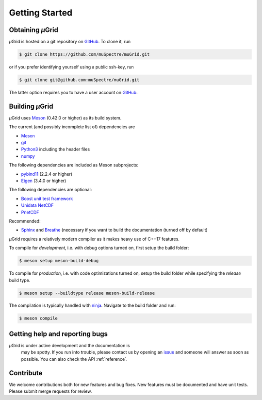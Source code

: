 Getting Started
~~~~~~~~~~~~~~~

Obtaining *µ*\Grid
******************

*µ*\Grid is hosted on a git repository on `GitHub <https://github.com/>`_. To clone it, run

.. code-block:: sh

   $ git clone https://github.com/muSpectre/muGrid.git

or if you prefer identifying yourself using a public ssh-key, run

.. code-block:: bash

   $ git clone git@github.com:muSpectre/muGrid.git

The latter option requires you to have a user account on `GitHub`_.

Building *µ*\Grid
*****************
*µ*\Grid uses `Meson <https://mesonbuild.com/>`_ (0.42.0 or higher) as its build system.

The current (and possibly incomplete list of) dependencies are

- `Meson <https://mesonbuild.com/>`_
- `git <https://git-scm.com/>`_
- `Python3 <https://www.python.org/>`_ including the header files
- `numpy <http://www.numpy.org/>`_

The following dependencies are included as Meson subprojects:

- `pybind11 <https://pybind11.readthedocs.io/en/stable/>`_ (2.2.4 or higher)
- `Eigen <http://eigen.tuxfamily.org/>`_ (3.4.0 or higher)

The following dependencies are optional:

- `Boost unit test framework <http://www.boost.org/doc/libs/1_66_0/libs/test/doc/html/index.html>`_
- `Unidata NetCDF <https://unidata.github.io/netcdf4-python/netCDF4/index.html>`_
- `PnetCDF <https://parallel-netcdf.github.io/>`_

Recommended:

- `Sphinx <http://www.sphinx-doc.org>`_ and `Breathe
  <https://breathe.readthedocs.io>`_ (necessary if you want to build the
  documentation (turned off by default)

*µ*\Grid requires a relatively modern compiler as it makes heavy use of C++17 features.

To compile for *development*, i.e. with debug options turned on, first setup
the build folder:

.. code-block:: sh

   $ meson setup meson-build-debug

To compile for *production*, i.e. with code optimizations turned on, setup the
build folder while specifying the `release` build type.

.. code-block:: sh

   $ meson setup --buildtype release meson-build-release

The compilation is typically handled with `ninja <https://ninja-build.org/>`_.
Navigate to the build folder and run:

.. code-block:: sh

   $ meson compile

Getting help and reporting bugs
*******************************

*µ*\Grid is under active development and the documentation is
 may be spotty. If you run into trouble,
 please contact us by opening an `issue
 <https://github.com/muSpectre/muGrid/issues>`_ and someone will answer as
 soon as possible. You can also check the API :ref:`reference`.

Contribute
**********

We welcome contributions both for new features and bug fixes. New features must
be documented and have unit tests. Please submit merge requests for review.
